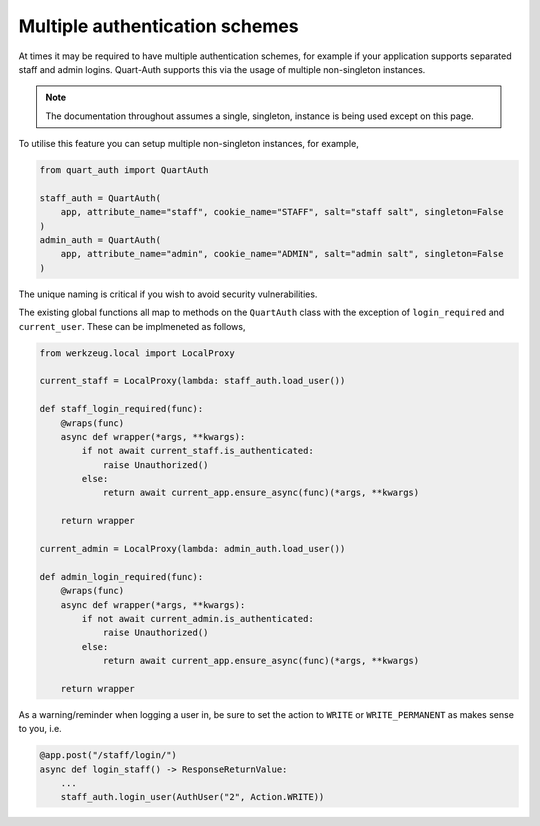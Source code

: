 .. _multiple_auth:

Multiple authentication schemes
===============================

At times it may be required to have multiple authentication schemes,
for example if your application supports separated staff and admin
logins. Quart-Auth supports this via the usage of multiple
non-singleton instances.

.. note::

   The documentation throughout assumes a single, singleton, instance
   is being used except on this page.

To utilise this feature you can setup multiple non-singleton
instances, for example,

.. code-block:: python

    from quart_auth import QuartAuth

    staff_auth = QuartAuth(
        app, attribute_name="staff", cookie_name="STAFF", salt="staff salt", singleton=False
    )
    admin_auth = QuartAuth(
        app, attribute_name="admin", cookie_name="ADMIN", salt="admin salt", singleton=False
    )

The unique naming is critical if you wish to avoid security vulnerabilities.

The existing global functions all map to methods on the ``QuartAuth``
class with the exception of ``login_required`` and
``current_user``. These can be implmeneted as follows,

.. code-block:: python

    from werkzeug.local import LocalProxy

    current_staff = LocalProxy(lambda: staff_auth.load_user())

    def staff_login_required(func):
        @wraps(func)
        async def wrapper(*args, **kwargs):
            if not await current_staff.is_authenticated:
                raise Unauthorized()
            else:
                return await current_app.ensure_async(func)(*args, **kwargs)

        return wrapper

    current_admin = LocalProxy(lambda: admin_auth.load_user())

    def admin_login_required(func):
        @wraps(func)
        async def wrapper(*args, **kwargs):
            if not await current_admin.is_authenticated:
                raise Unauthorized()
            else:
                return await current_app.ensure_async(func)(*args, **kwargs)

        return wrapper

As a warning/reminder when logging a user in, be sure to set the
action to ``WRITE`` or ``WRITE_PERMANENT`` as makes sense to you, i.e.

.. code-block:: python

    @app.post("/staff/login/")
    async def login_staff() -> ResponseReturnValue:
        ...
        staff_auth.login_user(AuthUser("2", Action.WRITE))
